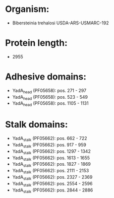 * Organism:
- Bibersteinia trehalosi USDA-ARS-USMARC-192
* Protein length:
- 2955
* Adhesive domains:
- YadA_head (PF05658): pos. 271 - 297
- YadA_head (PF05658): pos. 523 - 549
- YadA_head (PF05658): pos. 1105 - 1131
* Stalk domains:
- YadA_stalk (PF05662): pos. 662 - 722
- YadA_stalk (PF05662): pos. 917 - 959
- YadA_stalk (PF05662): pos. 1297 - 1342
- YadA_stalk (PF05662): pos. 1613 - 1655
- YadA_stalk (PF05662): pos. 1827 - 1869
- YadA_stalk (PF05662): pos. 2111 - 2153
- YadA_stalk (PF05662): pos. 2327 - 2369
- YadA_stalk (PF05662): pos. 2554 - 2596
- YadA_stalk (PF05662): pos. 2844 - 2886

